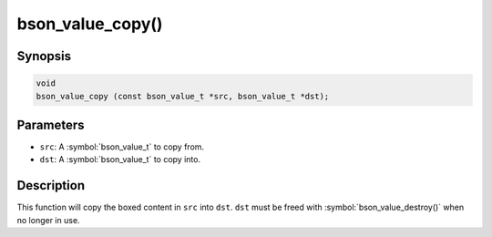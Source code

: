 .. _bson_value_copy

bson_value_copy()
=================

Synopsis
--------

.. code-block:: c

  void
  bson_value_copy (const bson_value_t *src, bson_value_t *dst);

Parameters
----------

- ``src``: A :symbol:`bson_value_t` to copy from.
- ``dst``: A :symbol:`bson_value_t` to copy into.

Description
-----------

This function will copy the boxed content in ``src`` into ``dst``. ``dst`` must be freed with :symbol:`bson_value_destroy()` when no longer in use.

